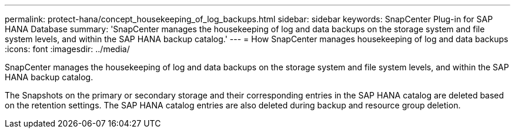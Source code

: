 ---
permalink: protect-hana/concept_housekeeping_of_log_backups.html
sidebar: sidebar
keywords: SnapCenter Plug-in for SAP HANA Database
summary: 'SnapCenter manages the housekeeping of log and data backups on the storage system and file system levels, and within the SAP HANA backup catalog.'
---
= How SnapCenter manages housekeeping of log and data backups
:icons: font
:imagesdir: ../media/

[.lead]
SnapCenter manages the housekeeping of log and data backups on the storage system and file system levels, and within the SAP HANA backup catalog.

The Snapshots on the primary or secondary storage and their corresponding entries in the SAP HANA catalog are deleted based on the retention settings. The SAP HANA catalog entries are also deleted during backup and resource group deletion.
